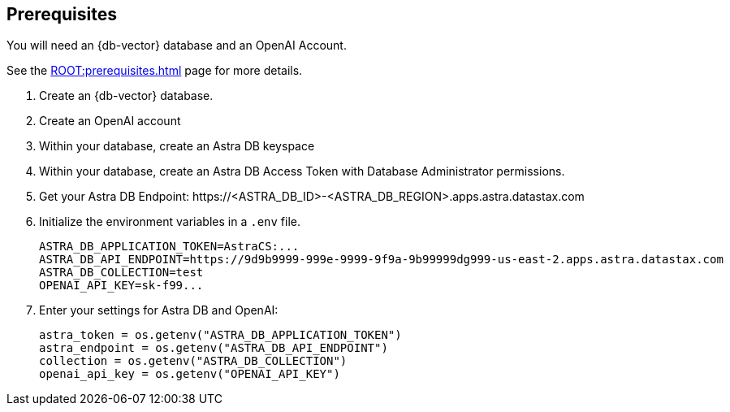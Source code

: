 == Prerequisites

You will need an {db-vector} database and an OpenAI Account.

See the xref:ROOT:prerequisites.adoc[] page for more details.

. Create an {db-vector} database.
. Create an OpenAI account
. Within your database, create an Astra DB keyspace
. Within your database, create an Astra DB Access Token with Database Administrator permissions.
. Get your Astra DB Endpoint: \https://<ASTRA_DB_ID>-<ASTRA_DB_REGION>.apps.astra.datastax.com
. Initialize the environment variables in a `.env` file.
+
[source,python]
----
ASTRA_DB_APPLICATION_TOKEN=AstraCS:...
ASTRA_DB_API_ENDPOINT=https://9d9b9999-999e-9999-9f9a-9b99999dg999-us-east-2.apps.astra.datastax.com
ASTRA_DB_COLLECTION=test
OPENAI_API_KEY=sk-f99...
----
+
. Enter your settings for Astra DB and OpenAI:
+
[source,python]
----
astra_token = os.getenv("ASTRA_DB_APPLICATION_TOKEN")
astra_endpoint = os.getenv("ASTRA_DB_API_ENDPOINT")
collection = os.getenv("ASTRA_DB_COLLECTION")
openai_api_key = os.getenv("OPENAI_API_KEY")
----
